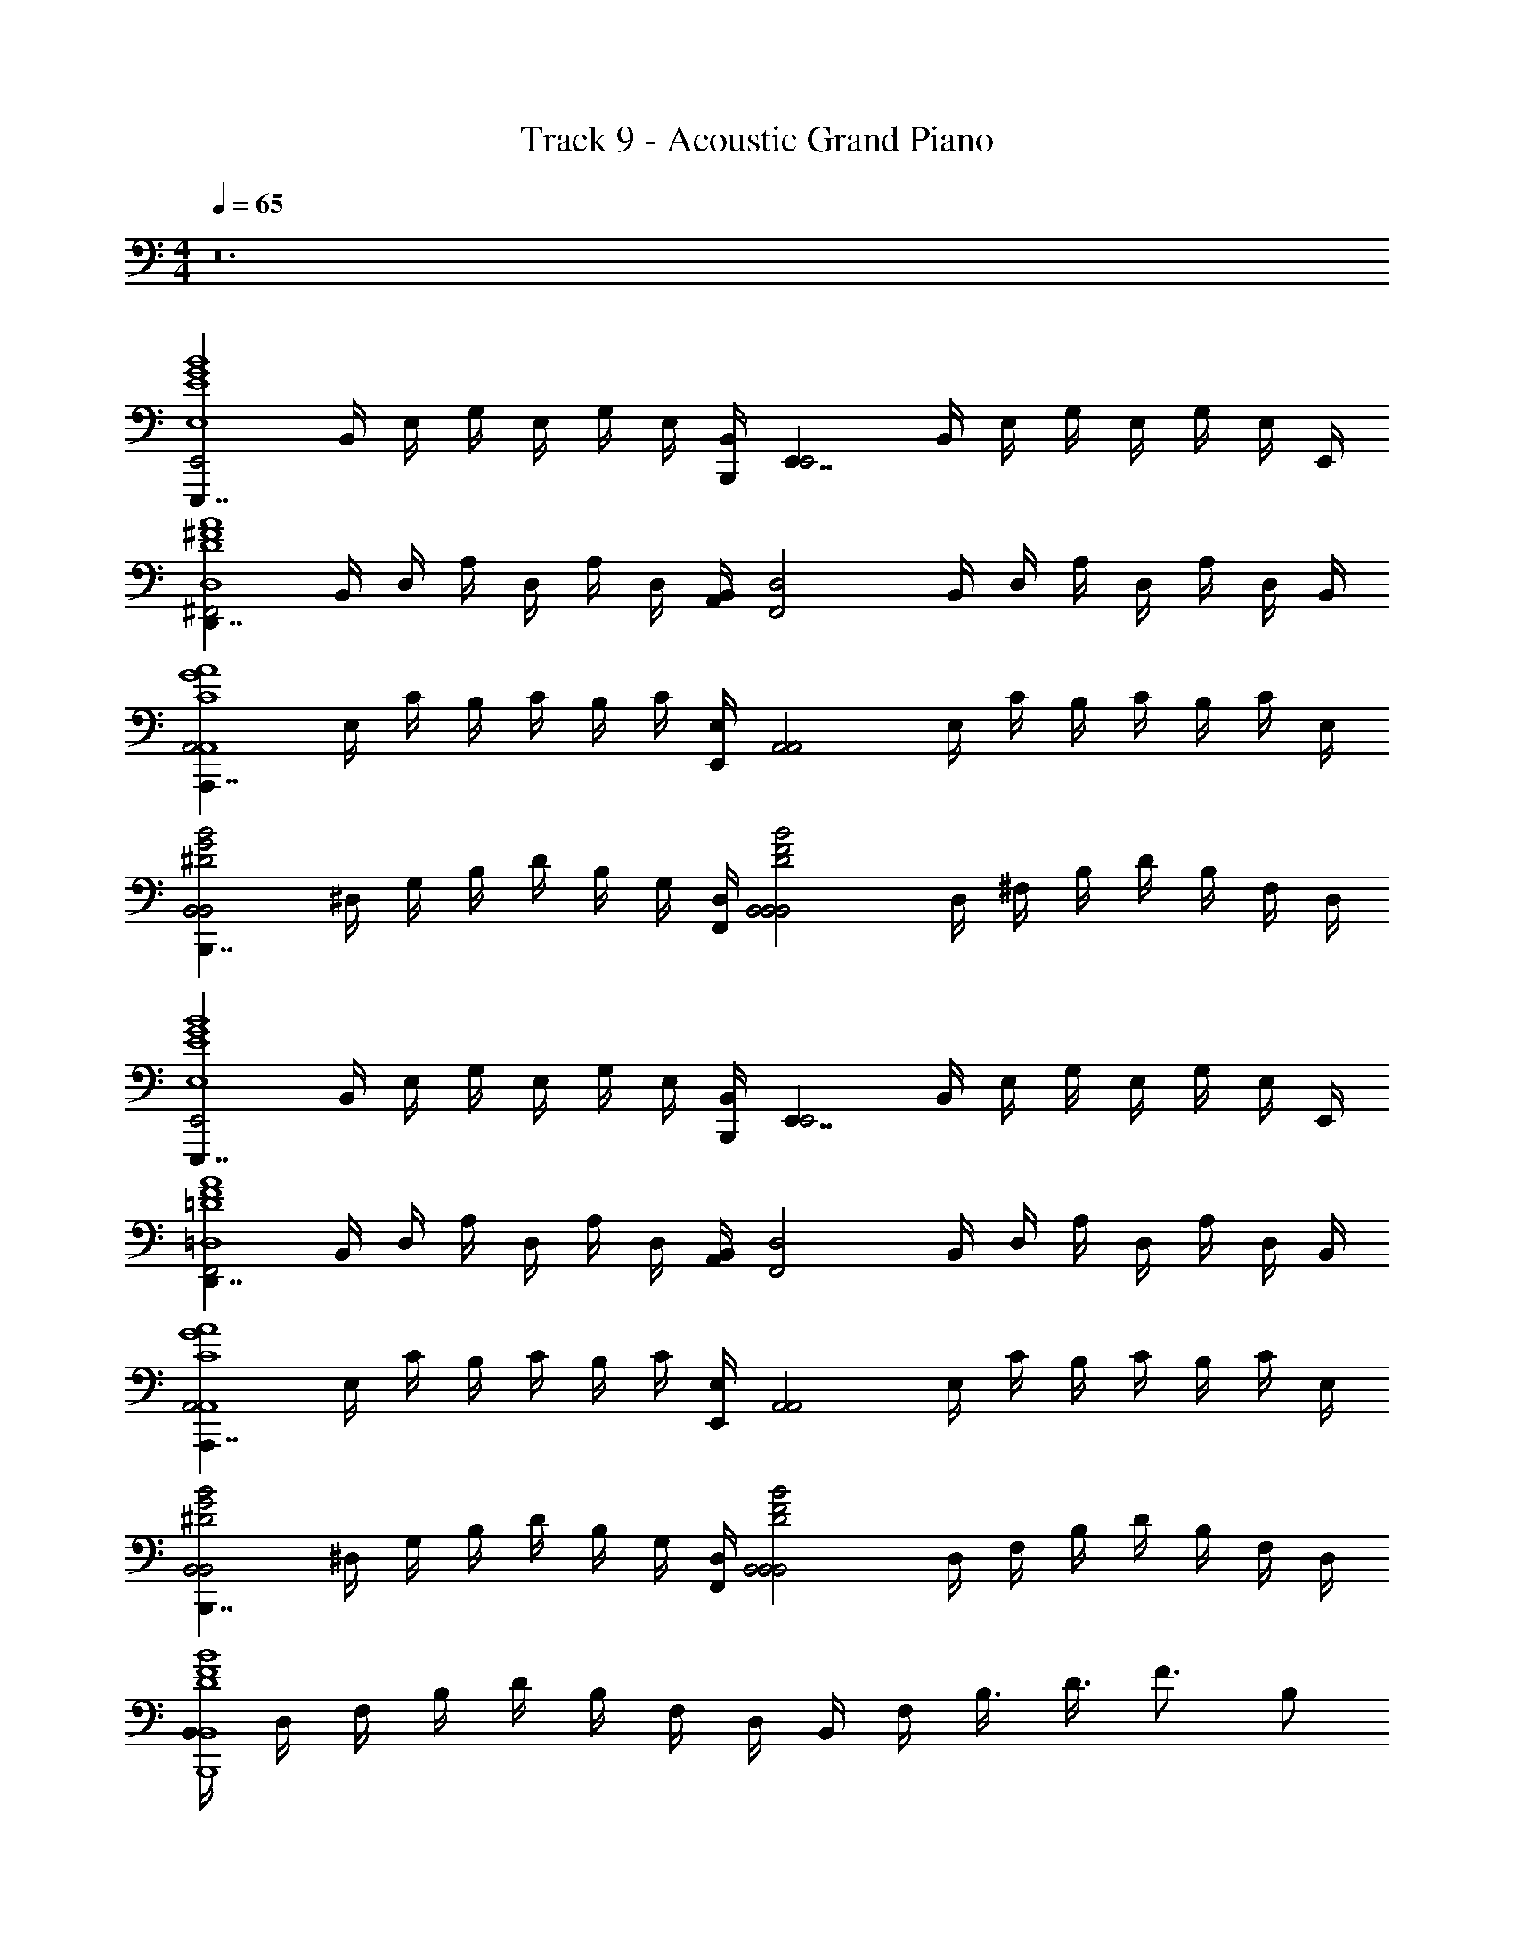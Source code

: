 X: 1
T: Track 9 - Acoustic Grand Piano
Z: ABC Generated by Starbound Composer v0.8.7
L: 1/4
M: 4/4
Q: 1/4=65
K: C
z12 
[z/4E,,,7/4E,,2B4G4E4E,4] B,,/4 E,/4 G,/4 E,/4 G,/4 E,/4 [B,,/4B,,,/4] [z/4E,,7/4E,,2] B,,/4 E,/4 G,/4 E,/4 G,/4 E,/4 E,,/4 
[z/4D,,7/4^F,,2A4^F4D4D,4] B,,/4 D,/4 A,/4 D,/4 A,/4 D,/4 [B,,/4A,,/4] [z/4F,,2D,2] B,,/4 D,/4 A,/4 D,/4 A,/4 D,/4 B,,/4 
[z/4A,,,7/4A,,2A4G4C4A,,4] E,/4 C/4 B,/4 C/4 B,/4 C/4 [E,/4E,,/4] [z/4A,,2A,,2] E,/4 C/4 B,/4 C/4 B,/4 C/4 E,/4 
[z/4B,,,7/4B,,2B2G2^D2B,,2] ^D,/4 G,/4 B,/4 D/4 B,/4 G,/4 [D,/4F,,/4] [z/4B,,2B2F2D2B,,2B,,2] D,/4 ^F,/4 B,/4 D/4 B,/4 F,/4 D,/4 
[z/4E,,,7/4E,,2B4G4E4E,4] B,,/4 E,/4 G,/4 E,/4 G,/4 E,/4 [B,,/4B,,,/4] [z/4E,,7/4E,,2] B,,/4 E,/4 G,/4 E,/4 G,/4 E,/4 E,,/4 
[z/4D,,7/4F,,2A4F4=D4=D,4] B,,/4 D,/4 A,/4 D,/4 A,/4 D,/4 [B,,/4A,,/4] [z/4F,,2D,2] B,,/4 D,/4 A,/4 D,/4 A,/4 D,/4 B,,/4 
[z/4A,,,7/4A,,2A4G4C4A,,4] E,/4 C/4 B,/4 C/4 B,/4 C/4 [E,/4E,,/4] [z/4A,,2A,,2] E,/4 C/4 B,/4 C/4 B,/4 C/4 E,/4 
[z/4B,,,7/4B,,2B2G2^D2B,,2] ^D,/4 G,/4 B,/4 D/4 B,/4 G,/4 [D,/4F,,/4] [z/4B,,2B2F2D2B,,2B,,2] D,/4 F,/4 B,/4 D/4 B,/4 F,/4 D,/4 
[B,,/4B4F4D4B,,4B,,,4] D,/4 F,/4 B,/4 D/4 B,/4 F,/4 D,/4 B,,/4 F,/4 B,3/8 D3/8 [z/4F3/4] B,/ 
[G3/4E,,,7/4B4G4E4E,4] F/4 [z3/4E] B,,,/4 [E2/3E,,2] F2/3 [z2/3G7/6] 
[z/D,,7/4A4F4=D4=D,4] F [z/4E/] A,,/4 [DD,2] z/ B,/ 
[C/A,,,7/4A4E4C4A,,4] [z5/4F3/] E,,/4 [z4/3A,,2] E/3 C/3 
[B,,,7/4B,2B4F4^D4B,,4] F,,/4 [z3/B,,2] B,/ 
[E,,,7/4G5/B4G4E4E,4] B,,,/4 [z/E,,2] F/ [zE3/] 
[z/D,,7/4A4F4=D4D,4] F/4 G/4 [z3/4F] A,,/4 [z/D,2] E/ D 
[z/4A,,,7/4A4E4C4A,,4] A,/4 A,/4 A,/4 z3/4 E,,/4 [zA,,2] C/3 B,/3 B,/3 
[B,,,7/4B,3B4F4^D4B,,4] F,,/4 [z3/B,,2] B,/ 
[z/3E,,,7/4B4G4E4E,4] G/3 F/3 [z3/4E] B,,,/4 [z4/3E,,2] F/3 G/3 
[D,,7/4F2A4F4=D4D,4] A,,/4 [E/D,2] D3/ 
[z/4A,,,7/4A4E4C4B,4A,,4] D/4 E/4 [zE5/4] E,,/4 [z4/3A,,2] G/3 F/3 
[G/B,,,7/4B3G3^D3B,,3] [z5/4F3/] F,,/4 [zB,,2] [z/BFDB,,] B,/ 
[z/4G/3E,,,7/4E,,2B4G4E4E,4] [z/12B,,/4] [z/6F/3] [z/6E,/4] [z/12E4/3] G,/4 E,/4 G,/4 E,/4 [B,,/4B,,,/4] [z/4E,,7/4E,,2] B,,/4 E,/4 G,/4 E,/4 [z/12G,/4] [z/6F/3] [z/6E,/4] [z/12G/3] E,,/4 
[z/4F3/D,,7/4F,,2A4F4=D4D,4] B,,/4 D,/4 A,/4 D,/4 A,/4 [D,/4E/] [B,,/4A,,/4] [z/4DF,,2D,2] B,,/4 D,/4 A,/4 D,/4 A,/4 [D,/4D/] B,,/4 
[z/4E/A,,,7/4A,,2A4E4C4B,4A,,4] E,/4 [C/4E3/] B,/4 C/4 B,/4 C/4 [E,/4E,,/4] [z/4A,,2A,,2] E,/4 C/4 B,/4 [C/4G/4] [B,/4F/] C/4 [E,/4F/4] 
[z/4B,,,7/4B,,2B3G3^D3B,,3B3] ^D,/4 G,/4 B,/4 D/4 B,/4 G,/4 [D,/4F,,/4] [z/4B,,2B,,2] D,/4 F,/4 B,/4 [D/4BFDB,,] B,/4 [F,/4B/] D,/4 
[e/3E,,,7/4B4G4E4E,4] e/3 z/3 [z3/4B,3G,3E,3] B,,,/4 [zE,,2] e/3 e/3 B/3 
[d/3B,,,7/4B4F4=D4B,,4] e/3 [z/3d4/3] [z3/4d=D,3F,3B,,3] F,,/4 [BB,,2] [z/F] B/4 e/4 
[eE,,,7/4G4B4G4E4E,4] [z3/4B,3G,3E,3] B,,,/4 [z/E,,2] B3/4 e/ [z/4B3/4] 
[z/B,,,7/4B4F4D4B,,4] [z/d3/4] [z/4dD,3F,3B,,3] e/4 [z/4d3/] F,,/4 [BB,,2] [z/F] B/4 e/4 
[e/4E,,,7/4G4B4G4E4E,4] e/4 z/ [z/B,3G,3E,3] e/4 [B/4B,,,/4] [e3/E,,2] B/ 
[dB,,,7/4B4F4D4B,,4] [z/dD,3F,3B,,3] [z/4e/] F,,/4 [BdB,,2] [z/F] B/4 d/4 
[eeC,,7/4c4G4E4C,4] [z/cG,3/E,3/C,3/] [z/4e/] G,,/4 [e/4AC,2] d/4 c/ [G,/8E,/8C,/8G] z/8 [z/12G,3/4E,3/4C,3/4] d/3 c/3 
[zF3/B,,,7/4d2B4F4D4B,,4] [z/D,3/F,3/B,,3/] [z/4B/] F,,/4 [dBB,,2] [D,/8F,/8B,,/8^f] z/8 [z/4D,5/8F,5/8B,,5/8] B/4 d/4 
[geC,,7/4c4G4E4C,4] [z/eG,3/E,3/C,3/] [z/4e/] G,,/4 [e/4dC,2] d/4 c/ [G,/8E,/8C,/8c] z/8 [z/12G,3/4E,3/4C,3/4] d/3 c/3 
[d/4B3/B,,,7/4B4F4D4B,,4] e/4 [z/d3/] [z/D,3/F,3/B,,3/] [z/4d/] F,,/4 [fB,,2] [D,/8F,/8B,,/8b] z/8 [z/4D,5/8F,5/8B,,5/8] B/4 d/4 
[c'e3/C,,7/4c4G4E4C,4] [z/d'G,3/E,3/C,3/] e/4 [G,,/4e/] [z/4e'C,2] e3/4 [G,/8E,/8C,/8c'] z/8 [z/12G,3/4E,3/4C,3/4] e/3 e/3 
[f/3B,,,7/4B8F8^D8B,,8^d'8] g/3 [z/3f22/3] [z3/4F,3/^D,3/B,,3/] ^F,,,/4 B,,,/4 z/4 [z/B,,,5/4] [F,/8D,/8B,,/8] z/8 [z/F,5/8D,5/8B,,5/8] F,,,/4 
B,,,/4 z/4 [z/B,,,5/4] [z3/4F,3/D,3/B,,3/] F,,,/4 B,,, [F,/8D,/8B,,/8^D,,] z/8 [F,5/8D,5/8B,,5/8] z/8 
[z/4E,,,7/4E,,2B4G4E4E,4e'4] B,,/4 E,/4 G,/4 E,/4 G,/4 E,/4 [B,,/4B,,,/4] [z/4E,,7/4E,,2] B,,/4 E,/4 G,/4 E,/4 G,/4 E,/4 E,,/4 
[z/4=D,,7/4F,,2A4F4=D4=D,4] B,,/4 D,/4 A,/4 D,/4 A,/4 D,/4 [B,,/4A,,/4] [z/4F,,2D,2] B,,/4 D,/4 A,/4 D,/4 A,/4 D,/4 B,,/4 
[z/4A,,,7/4A,,2A4G4C4A,,4] E,/4 C/4 B,/4 C/4 B,/4 C/4 [E,/4E,,/4] [z/4A,,2A,,2] E,/4 C/4 B,/4 C/4 B,/4 C/4 E,/4 
[z/4B,,,7/4B,,2B2G2^D2B,,2] ^D,/4 G,/4 B,/4 D/4 B,/4 G,/4 [D,/4F,,/4] [z/4B,,2B2F2D2B,,2B,,2] D,/4 F,/4 B,/4 D/4 B,/4 [F,/4B/] D,/4 
[g/E,,,7/4B4G4E4E,4] f/4 [ze11/4] B,,,/4 [z3/E,,2] f/4 g/4 
[f3/D,,7/4A4F4=D4=D,4] [z/4e/] A,,/4 [dD,2] z/ B/ 
[c3/A,,,7/4A4E4C4A,,4] [z/4f/] E,,/4 [e3/A,,2] c/ 
[B,,,7/4B2G2^D2B,,2B3] F,,/4 [z3/B2F2D2B,,2B,,2] B/ 
[g/3E,,,7/4B4G4E4E,4] f/3 [z13/12e4/3] B,,,/4 [z3/E,,2] f/4 g/4 
[f3/D,,7/4A4F4=D4D,4] [z/4e/] A,,/4 [d3/D,2] z/4 e/4 
[eA,,,7/4A4E4C4A,,4] z3/4 E,,/4 [z/4A,,2] B13/12 B/3 A/3 
[B/8B,,,7/4B2G2^D2B,,2] c/8 [z3/B11/4] F,,/4 [B2F2D2B,,2B,,2] 
[E/4g/4E,,,7/4E,,4B4G4E4E,4] [B,/4f/] G,/4 [F/4e/4] B,/4 G,/4 G/4 [B,/4B,,,/4] [G,/4E,,2] F/4 B,/4 G,/4 G/4 B,/4 [A/4f/4] [B,/4g/4] 
[F/4f3/D,,7/4D,4A4F4=D4D,4] D/4 A,/4 F/4 D/4 A,/4 [A/4e/] [D/4A,,/4] [A,/4d3/D,2] F/4 D/4 A,/4 A/4 D/4 F/4 [D/4d/4] 
[A/4e/4A,,,7/4A,,4A4E4C4A,,4] [E/4e7/4] C/4 B/4 E/4 C/4 c/4 [E/4E,,/4] [C/4A,,2] B/4 E/4 C/4 [A/4c/4] [E/4B/] B/4 [E/4B/4] 
[B/4B,,3/4B,,,7/4B2G2^D2B,,2B3] F/4 D/4 A/4 D/4 B,/4 G/4 [D/4F,,/4] [B,/4B2F2D2B,,2B,,2] A/4 D/4 B,/4 G/4 B,/4 [F/4B/] B,/4 
[E/4g/4E,,,7/4E,,4B4G4E4E,4] [B,/4f/4] [G,/4e3] F/4 B,/4 G,/4 G/4 [B,/4B,,,/4] [G,/4E,,2] F/4 B,/4 G,/4 G/4 B,/4 [A/4f/4] [B,/4g/4] 
[F/4f3/D,,7/4D,4A4F4=D4D,4] D/4 A,/4 F/4 D/4 A,/4 [A/4e/] [D/4A,,/4] [A,/4dD,2] F/4 D/4 A,/4 A/4 D/4 [F/4e/] D/4 
[A/4e/A,,,7/4A,,4A4E4C4A,,4] E/4 C/4 B/4 E/4 C/4 c/4 [E/4E,,/4] [C/4A,,2] B/4 [E/4e/] C/4 [A/4f/] E/4 [B/4g/] E/4 
[B,,,7/4B2B,,2B4G4^D4B,,4g8] F,,/4 [A2A,2B,,2] 
[B,,,13/8G2G,2B4F4D4B,,4] z/8 B,,,/8 [z/8B,,,15/8] [z7/4F2B,2] B,,,/8 B,,,/8 
[C,,13/8G,16E,16C,16^d16A16F16C16C,16B,,16] z/8 C,,/8 C,,15/8 C,,/8 [z/8C,,7/4] 
[z7/4B4B,4] C,,/8 C,,15/8 C,,/8 C,,/8 
[C,,13/8c4C4] z/8 C,,/8 C,,15/8 C,,/8 [z/8C,,7/4] 
[z7/4d4D4] C,,/8 C,,15/8 C,,/8 C,,/8 
[z/4E,,2e4E4G,4E4G,4E,,,4] B,,/4 E,/4 G,/4 E,/4 G,/4 E,/4 B,,/4 [z/4E,,7/4] B,,/4 E,/4 G,/4 E,/4 G,/4 E,/4 E,,/4 
[z/4F,,2] B,,/4 D,/4 A,/4 D,/4 A,/4 D,/4 B,,/4 [z/4F,,2] B,,/4 ^G,/4 D,/4 B,,/4 A,/4 D,/4 B,,/4 
[z/4A,,2] E,/4 C/4 B,/4 C/4 B,/4 C/4 E,/4 [z/4A,,2] E,/4 C/4 B,/4 C/4 B,/4 C/4 E,/4 
[z/4B,,2] ^D,/4 =G,/4 B,/4 D/4 B,/4 G,/4 D,/4 [z/4B,,2] D,/4 F,/4 B,/4 D/4 B,/4 F,/4 D,/4 
[z2E,4E,4E,,4E,,4E,,,4] [z/32E,,2] [z3/160B,,63/32E,63/32] [z/80G,39/20] [z/48B,31/16] G23/12 
[z2F,4F,4F,,4F,,4D,,4] [z/32F,,2] [z3/160A,,63/32=D,63/32] [z/80A,39/20] [z/48=D31/16] F23/12 
[z2A,4A,4A,,4A,,4A,,,4] [z/32A,,2] [z3/160E,63/32A,63/32] [z/80C39/20] [z/48E31/16] A23/12 
[G,2B,2G,,2G,,2B,,,4] [z/32F,2B,,2F,,2F,,2] [z3/160F,63/32B,63/32] [z/80^D39/20] [z/48F31/16] B23/12 
[G,E,4E,,4E,,4E,,,4] F, [z/32E,E,,2] [z3/160B,,63/32E,63/32] [z/80G,39/20] [z/48B,31/16] [z11/12G23/12] F,/ G,/ 
[A,F,4F,,4F,,4D,,4] F, [z/32F,,2] [z3/160A,,63/32D,63/32] [z/80A,39/20] [z/48=D31/16] [z/6F23/12] D,7/4 
[z2A,5/A,4A,,4A,,4A,,,4] [z/32A,,2] [z3/160E,63/32A,63/32] [z/80C39/20] [z/48E31/16] [z5/12A23/12] C/4 [z5/4B,21/4] 
[B,2G,,2G,,2B,,,4] [z/32B,,2F,,2F,,2] [z3/160F,63/32B,63/32] [z/80^D39/20] [z/48F31/16] B23/12 
[GE,4E,,4E,,4E,,,4] F [z/32EE,,2] [z3/160B,,63/32E,63/32] [z/80G,39/20] [z/48B,31/16] [z11/12G23/12] F/ G/ 
[FF,4F,,4F,,4D,,4] E [z/32=D3/F,,2] [z3/160A,,63/32D,63/32] [z/80A,39/20] [z/48D31/16] [z17/12F23/12] B,/ 
[CA,4A,,4A,,4A,,,4] [zG2] [z/32A,,2] [z3/160E,63/32A,63/32] [z/80C39/20] [z/48E31/16] [z11/12A23/12] F/ E/ 
[B,,/4B,2G,,2G,,2B4B,,,4] ^D,/4 G,/4 B,/4 ^D/4 B,/4 G,/4 D,/4 [B,,/4F,,2F,,2] D,/4 F,/4 B,/4 D/4 B,/4 F,/4 D,/4 
[gE,4E,,4E,,4E,,,4] f [z/32eE,,2] [z3/160B,,63/32E,63/32] [z/80G,39/20] [z/48B,31/16] [z11/12G23/12] f/ g/ 
[f/8F,4F,,4F,,4D,,4] g/8 f/8 g/8 f/8 g/8 f3/4 e/ [z/32=d3/F,,2] [z3/160A,,63/32=D,63/32] [z/80A,39/20] [z/48=D31/16] [z17/12F23/12] B/ 
[cA,4A,,4A,,4A,,,4] [zg2] [z/32A,,2] [z3/160E,63/32A,63/32] [z/80C39/20] [z/48E31/16] [z11/12A23/12] [zb5] 
[B,,/4B,2G,,2G,,2B,,,4] ^D,/4 G,/4 B,/4 ^D/4 B,/4 G,/4 D,/4 [B,,/4F,,2F,,2] D,/4 F,/4 B,/4 D/4 B,/4 [F,/4B,/] D,/4 
[E/4G3/4E,,,7/4E,,4B4G4E4E,4] B,/4 G,/4 [F/4F/4] [B,/4E] G,/4 G/4 [B,/4B,,,/4] [G,/4E2/3E,,2] F/4 [z/6B,/4] [z/12F2/3] G,/4 G/4 [z/12B,/4] [z/6G7/6] A/4 B,/4 
[F/4D,,7/4=D,4A4F4=D4D,4] D/4 [A,/4F] F/4 D/4 A,/4 [A/4E/] [D/4A,,/4] [A,/4DD,2] F/4 D/4 A,/4 A/4 D/4 [F/4B,/] D/4 
[A/4C/A,,,7/4A,,4A4E4C4A,,4] E/4 [C/4F3/] B/4 E/4 C/4 c/4 [E/4E,,/4] [C/4A,,2] B/4 E/4 C/4 A/4 [z/12E/4] [z/6E/3] [z/6B/4] [z/12C/3] E/4 
[B/4B,,3/4B,,,7/4B,2B4F4^D4B,,4] F/4 D/4 A/4 D/4 B,/4 G/4 [D/4F,,/4] [B,/4B,,2] A/4 D/4 B,/4 G/4 B,/4 [F/4B,/] B,/4 
[E/4E,,,7/4G5/E,,4B4G4E4E,4] B,/4 G,/4 F/4 B,/4 G,/4 G/4 [B,/4B,,,/4] [G,/4E,,2] F/4 [B,/4F/] G,/4 [G/4E3/] B,/4 A/4 B,/4 
[F/4D,,7/4D,4A4F4=D4D,4] D/4 [A,/4F/4] [F/4G/4] [D/4F] A,/4 A/4 [D/4A,,/4] [A,/4D,2] F/4 [D/4E/] A,/4 [A/4D] D/4 F/4 D/4 
[A/4A,,,7/4A,,4A4E4C4A,,4] [E/4A,/4] [C/4A,/4] [B/4A,/4] E/4 C/4 c/4 [E/4E,,/4] [C/4A,,2] B/4 E/4 C/4 [A/4C/3] [z/12E/4] [z/6B,/3] [z/6B/4] [z/12B,/3] E/4 
[B/4B,,3/4B,,,7/4B,3B4F4^D4B,,4] F/4 D/4 A/4 D/4 B,/4 G/4 [D/4F,,/4] [B,/4B,,2] A/4 D/4 B,/4 G/4 B,/4 [F/4B,/] B,/4 
[E/4E,,,7/4E,,4B4G4E4E,4] [z/12B,/4] [z/6G/3] [z/6G,/4] [z/12F/3] F/4 [B,/4E] G,/4 G/4 [B,/4B,,,/4] [G,/4E,,2] F/4 B,/4 G,/4 G/4 [z/12B,/4] [z/6F/3] [z/6A/4] [z/12G/3] B,/4 
[F/4D,,7/4F2D,4A4F4=D4D,4] D/4 A,/4 F/4 D/4 A,/4 A/4 [D/4A,,/4] [A,/4E/D,2] F/4 [D/4D3/] A,/4 A/4 D/4 F/4 D/4 
[A/4A,,,7/4A,,4A4E4C4B,4A,,4] [E/4D/4] [C/4E/4] [B/4E5/4] E/4 C/4 c/4 [E/4E,,/4] [C/4A,,2] B/4 E/4 C/4 A/4 [z/12E/4] [z/6G/3] [z/6B/4] [z/12F/3] E/4 
[B/4G/B,,,7/4B3G3^D3B,,3B,,4] F/4 [D/4F3/] A/4 D/4 B,/4 G/4 [D/4F,,/4] [B,/4B,,2] A/4 D/4 B,/4 [G/4BFDB,,] B,/4 [F/4B,/] B,/4 
[E/4G/3E,,,7/4E,,4B4G4E4E,4] [z/12B,/4] [z/6F/3] [z/6G,/4] [z/12E4/3] F/4 B,/4 G,/4 G/4 [B,/4B,,,/4] [G,/4E,,2] F/4 B,/4 G,/4 G/4 [z/12B,/4] [z/6F/3] [z/6A/4] [z/12G/3] B,/4 
[F/4F3/D,,7/4D,4A4F4=D4D,4] D/4 A,/4 F/4 D/4 A,/4 [A/4E/] [D/4A,,/4] [A,/4DD,2] F/4 D/4 A,/4 A/4 D/4 [F/4D/] D/4 
[A/4E/A,,,7/4A,,4A4E4C4B,4A,,4] E/4 [C/4E3/] B/4 E/4 C/4 c/4 [E/4E,,/4] [C/4A,,2] B/4 E/4 C/4 [A/4G/4] [E/4F/] B/4 [E/4F/4] 
[B/4B,,3/4B,,,7/4B3G3^D3B,,3B3] F/4 D/4 A/4 D/4 B,/4 G/4 [D/4F,,/4] [B,/4B,,2] A/4 D/4 B,/4 [G/4BFDB,,] B,/4 [F/4B/] B,/4 
[e/3E,,,7/4] e/3 z/3 [z3/4B,3G,3E,3] B,,,/4 [zE,,2] e/3 e/3 B/3 
[d/3B,,,7/4] e/3 [z/3d4/3] [z3/4dD,3F,3B,,3] F,,/4 [BB,,2] [z/F] B/4 e/4 
[eE,,,7/4G4] [z3/4B,3G,3E,3] B,,,/4 [z/E,,2] B3/4 e/ [z/4B3/4] 
[z/B,,,7/4] [z/d3/4] [z/4dD,3F,3B,,3] e/4 [z/4d3/] F,,/4 [BB,,2] [z/F] B/4 e/4 
[e/4E,,,7/4G4] e/4 z/ [z/B,3G,3E,3] e/4 [B/4B,,,/4] [e3/E,,2] B/ 
[dB,,,7/4] [z/dD,3F,3B,,3] [z/4e/] F,,/4 [BdB,,2] [z/F] B/4 d/4 
[eeC,,7/4] [z/cG,3/E,3/C,3/] [z/4e/] G,,/4 [e/4AC,2] d/4 c/ [G,/8E,/8C,/8G] z/8 [z/12G,3/4E,3/4C,3/4] d/3 c/3 
[zF3/B,,,7/4d2] [z/D,3/F,3/B,,3/] [z/4B/] F,,/4 [dBB,,2] [D,/8F,/8B,,/8f] z/8 [z/4D,5/8F,5/8B,,5/8] B/4 d/4 
[geC,,7/4] [z/eG,3/E,3/C,3/] [z/4e/] G,,/4 [e/4dC,2] d/4 c/ [G,/8E,/8C,/8c] z/8 [z/12G,3/4E,3/4C,3/4] d/3 c/3 
[d/4B3/B,,,7/4] e/4 [z/d3/] [z/D,3/F,3/B,,3/] [z/4d/] F,,/4 [fB,,2] [D,/8F,/8B,,/8b] z/8 [z/4D,5/8F,5/8B,,5/8] B/4 d/4 
[c'e3/C,,7/4] [z/=d'G,3/E,3/C,3/] e/4 [G,,/4e/] [z/4e'C,2] e3/4 [G,/8E,/8C,/8c'] z/8 [z/12G,3/4E,3/4C,3/4] e/3 e/3 
[f/3B,,,13/8^d'4] g/3 [z/3f10/3] [z3/4D,3/F,3/B,,3/] B,,,/8 [z9/8B,,,15/8] [D,/8F,/8B,,/8] z/8 [z/D,5/8F,5/8B,,5/8] B,,,/8 z/8 
[C/8C,,7/4c4] z/4 C/8 z/8 C/8 z/4 [z3/4G,3/E,3/C,3/C3c'4C4] G,,/4 [zC,2] [G,/8E,/8C,/8] z/8 [G,3/4E,3/4C,3/4] 
[B,/8B,,,7/4B4] z/4 B,/8 z/8 B,/8 z/4 [z3/4D,3/F,3/B,,3/B,3b4B,4] F,,/4 [zB,,2] [D,/8F,/8B,,/8] z/8 [D,5/8F,5/8B,,5/8] z/8 
[C/8g/3C,,7/4] z5/24 [z/24f/3] C/8 z/8 [z/24C/8] [z/3e10/3] [z3/4G,3/E,3/C,3/C3c'4C4] G,,/4 [zC,2] [G,/8E,/8C,/8] z/8 [G,3/4E,3/4C,3/4] 
[B,/8B,,,7/4d3] z/4 B,/8 z/8 B,/8 z/4 [z3/4D,3/F,3/B,,3/B,3b4B,4] F,,/4 [zB,,2] [D,/8F,/8B,,/8] z/8 [z/4D,5/8F,5/8B,,5/8] B/4 d/4 
[C/8e3/C,,7/4] z/4 C/8 z/8 C/8 z/4 [z/G,3/E,3/C,3/C3c'4C4] e/4 [G,,/4e/] [z/4C,2] e3/4 [G,/8E,/8C,/8] z/8 [z/12G,3/4E,3/4C,3/4] e/3 e/3 
[B,/8f/3B,,,13/8] z5/24 [z/24g/3] B,/8 z/8 [z/24B,/8] [z/3f22/3] [z3/4D,3/F,3/B,,3/B,3b4B,4] B,,,/8 [z9/8B,,,15/8] [D,/8F,/8B,,/8] z/8 [z/D,5/8F,5/8B,,5/8] B,,,/8 z/8 
[C/8C,,7/4] z/4 C/8 z/8 C/8 z/4 [z3/4G,3/E,3/C,3/C3c'4C4] G,,/4 [zC,2] [G,/8E,/8C,/8] z/8 [G,3/4E,3/4C,3/4] 
[B,/8B,,,7/4] z/4 B,/8 z/8 B,/8 z/4 [z3/4D,3/F,3/B,,3/B,3b4B,4] F,,/4 [zB,,2] [D,/8F,/8B,,/8] z/8 [D,5/8F,5/8B,,5/8] z/8 
[C/8C,,7/4] z/4 C/8 z/8 C/8 z/4 [z3/4G,3/E,3/C,3/C3c'4C4] G,,/4 [zC,2] [G,/8E,/8C,/8] z/8 [G,3/4E,3/4C,3/4] 
[B,/8B,,,7/4] z/4 B,/8 z/8 B,/8 z/4 [z3/4D,3/F,3/B,,3/B,3b4B,4] F,,/4 [zB,,2] [D,/8F,/8B,,/8] z/8 [D,5/8F,5/8B,,5/8] z/8 
[C/8C,,7/4] z/4 C/8 z/8 C/8 z/4 [z3/4G,3/E,3/C,3/C3c'4C4] G,,/4 [zC,2] [G,/8E,/8C,/8] z/8 [G,3/4E,3/4C,3/4] 
[B,/8B,,,13/8] z/4 B,/8 z/8 B,/8 z/4 [z3/4D,3/F,3/B,,3/B,3b4B,4] B,,,/8 [z9/8B,,,15/8] [D,/8F,/8B,,/8] z/8 [z/D,5/8F,5/8B,,5/8] B,,,/8 z/8 
[C/8C,,7/4] z/4 C/8 z/8 C/8 z/4 [z3/4G,3/E,3/C,3/C3c'4C4] G,,/4 [zC,2] [G,/8E,/8C,/8] z/8 [G,3/4E,3/4C,3/4] 
[B,/8B,,,7/4] z/4 B,/8 z/8 B,/8 z/4 [z3/4D,3/F,3/B,,3/B,3b4B,4] F,,/4 [zB,,2] [D,/8F,/8B,,/8] z/8 [D,5/8F,5/8B,,5/8] z/8 
[C/8C,,7/4] z/4 C/8 z/8 C/8 z/4 [z3/4G,3/E,3/C,3/C3c'4C4] G,,/4 [zC,2] [G,/8E,/8C,/8] z/8 [G,3/4E,3/4C,3/4] 
[B,/8B,,,7/4] z/4 B,/8 z/8 B,/8 z/4 [z3/4D,3/F,3/B,,3/B,3b4B,4] F,,/4 [zB,,2] [D,/8F,/8B,,/8] z/8 [D,5/8F,5/8B,,5/8] z/8 
[C/8C,,7/4] z/4 C/8 z/8 C/8 z/4 [z3/4G,3/E,3/C,3/C3c'4C4] G,,/4 [zC,2] [G,/8E,/8C,/8] z/8 [G,3/4E,3/4C,3/4] 
[B,/8B,,,13/8] z/4 B,/8 z/8 B,/8 z/4 [z3/4D,3/F,3/B,,3/B,3b4B,4] B,,,/8 [z9/8B,,,15/8] [D,/8F,/8B,,/8] z/8 [z/D,5/8F,5/8B,,5/8] B,,,/8 z/8 
[C/8C,,7/4] z/4 C/8 z/8 C/8 z/4 [z3/4G,3/E,3/C,3/C3c'4C4] G,,/4 [zC,2] [G,/8E,/8C,/8] z/8 [G,3/4E,3/4C,3/4] 
[B,/8B,,,7/4] z/4 B,/8 z/8 B,/8 z/4 [z3/4D,3/F,3/B,,3/B,3b4B,4] F,,/4 [zB,,2] [D,/8F,/8B,,/8] z/8 [D,5/8F,5/8B,,5/8] z/8 
[C/8C,,7/4] z/4 C/8 z/8 C/8 z/4 [z3/4G,3/E,3/C,3/C3c'4C4] G,,/4 [zC,2] [G,/8E,/8C,/8] z/8 [G,3/4E,3/4C,3/4] 
[B,/8B,,,7/4] z/4 B,/8 z/8 B,/8 z/4 [z3/4D,3/F,3/B,,3/B,3b4B,4] F,,/4 [zB,,2] [D,/8F,/8B,,/8] z/8 [D,5/8F,5/8B,,5/8] z/8 
[C/8C,,7/4] z/4 C/8 z/8 C/8 z/4 [z3/4G,3/E,3/C,3/C3c'4C4] G,,/4 [zC,2] [G,/8E,/8C,/8] z/8 [G,3/4E,3/4C,3/4] 
[B,/8B,,,13/8] z/4 B,/8 z/8 B,/8 z/4 [z3/4D,3/F,3/B,,3/B,3b3B,3] B,,,/8 [z9/8B,,,15/8] [D,/8F,/8B,,/8] z/8 [z/D,5/8F,5/8B,,5/8] B,,,/8 
